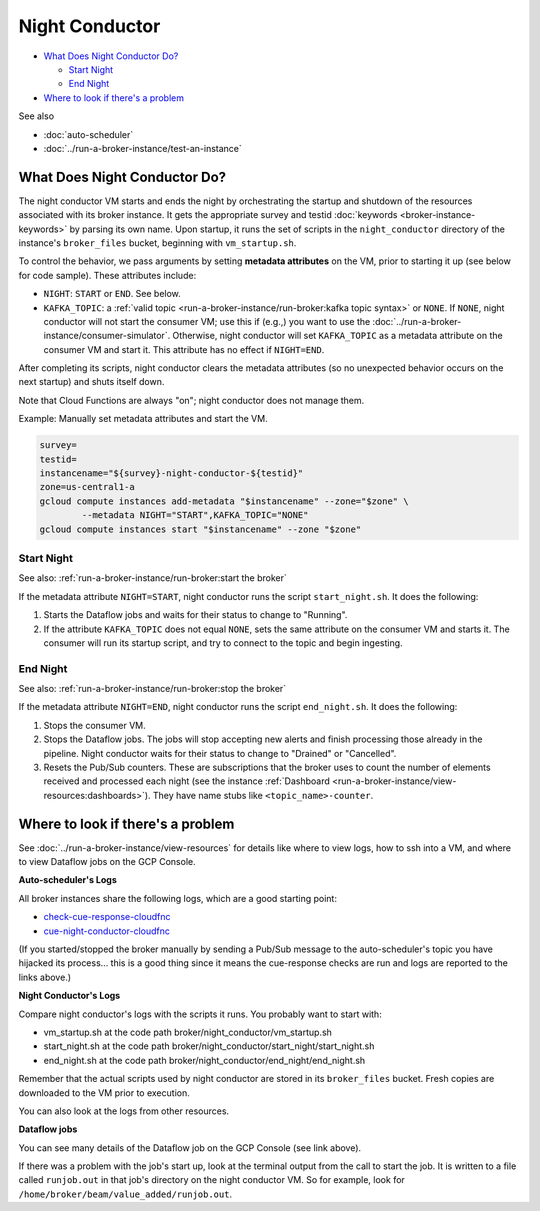 Night Conductor
===============

-  `What Does Night Conductor Do?`_

   -  `Start Night`_
   -  `End Night`_

-  `Where to look if there's a problem`_

See also

-   :doc:`auto-scheduler`
-   :doc:`../run-a-broker-instance/test-an-instance`

What Does Night Conductor Do?
-----------------------------

The night conductor VM starts and ends the night by orchestrating the
startup and shutdown of the resources associated with its broker
instance. It gets the appropriate survey and testid
:doc:`keywords <broker-instance-keywords>` by parsing its own name. Upon
startup, it runs the set of scripts in the ``night_conductor`` directory
of the instance's ``broker_files`` bucket, beginning with
``vm_startup.sh``.

To control the behavior, we pass arguments by setting **metadata
attributes** on the VM, prior to starting it up (see below for code
sample). These attributes include:

- ``NIGHT``: ``START`` or ``END``. See below.
- ``KAFKA_TOPIC``: a
  :ref:`valid topic <run-a-broker-instance/run-broker:kafka topic syntax>` or
  ``NONE``. If ``NONE``, night conductor will not start the consumer VM;
  use this if (e.g.,) you want to use the
  :doc:`../run-a-broker-instance/consumer-simulator`.
  Otherwise, night conductor will set ``KAFKA_TOPIC`` as a metadata
  attribute on the consumer VM and start it. This attribute has no effect
  if ``NIGHT=END``.

After completing its scripts, night conductor clears the metadata
attributes (so no unexpected behavior occurs on the next startup) and
shuts itself down.

Note that Cloud Functions are always "on"; night conductor does not
manage them.

Example: Manually set metadata attributes and start the VM.

.. code:: bash

    survey=
    testid=
    instancename="${survey}-night-conductor-${testid}"
    zone=us-central1-a
    gcloud compute instances add-metadata "$instancename" --zone="$zone" \
            --metadata NIGHT="START",KAFKA_TOPIC="NONE"
    gcloud compute instances start "$instancename" --zone "$zone"

Start Night
~~~~~~~~~~~

See also: :ref:`run-a-broker-instance/run-broker:start the broker`

If the metadata attribute ``NIGHT=START``, night conductor runs the
script ``start_night.sh``. It does the following:

1. Starts the Dataflow jobs and waits for their status to change to
   "Running".
2. If the attribute ``KAFKA_TOPIC`` does not equal ``NONE``, sets the
   same attribute on the consumer VM and starts it. The consumer will
   run its startup script, and try to connect to the topic and begin
   ingesting.

End Night
~~~~~~~~~

See also: :ref:`run-a-broker-instance/run-broker:stop the broker`

If the metadata attribute ``NIGHT=END``, night conductor runs the script
``end_night.sh``. It does the following:

1. Stops the consumer VM.
2. Stops the Dataflow jobs. The jobs will stop accepting new alerts and
   finish processing those already in the pipeline. Night conductor
   waits for their status to change to "Drained" or "Cancelled".
3. Resets the Pub/Sub counters. These are subscriptions that the broker
   uses to count the number of elements received and processed each
   night (see the instance
   :ref:`Dashboard <run-a-broker-instance/view-resources:dashboards>`). They have name stubs
   like ``<topic_name>-counter``.

Where to look if there's a problem
----------------------------------

See :doc:`../run-a-broker-instance/view-resources` for details
like where to view logs, how to ssh into a VM, and where to view
Dataflow jobs on the GCP Console.

**Auto-scheduler's Logs**

All broker instances share the following logs, which are a good starting
point:

- `check-cue-response-cloudfnc <https://cloudlogging.app.goo.gl/525hswivBiZfZQEUA>`__
- `cue-night-conductor-cloudfnc <https://cloudlogging.app.goo.gl/7Uz92PiZLFF5zfNd8>`__

(If you started/stopped the broker manually by sending a Pub/Sub message
to the auto-scheduler's topic you have hijacked its process... this is a
good thing since it means the cue-response checks are run and logs are
reported to the links above.)

**Night Conductor's Logs**

Compare night conductor's logs with the scripts it runs. You probably
want to start with:

- vm\_startup.sh at the code path broker/night\_conductor/vm\_startup.sh
- start\_night.sh at the code path
  broker/night\_conductor/start\_night/start\_night.sh
- end\_night.sh at the code path broker/night\_conductor/end\_night/end\_night.sh

Remember that the actual scripts used by night conductor are stored in
its ``broker_files`` bucket. Fresh copies are downloaded to the VM prior
to execution.

You can also look at the logs from other resources.

**Dataflow jobs**

You can see many details of the Dataflow job on the GCP Console (see
link above).

If there was a problem with the job's start up, look at the terminal
output from the call to start the job. It is written to a file called
``runjob.out`` in that job's directory on the night conductor VM. So for
example, look for ``/home/broker/beam/value_added/runjob.out``.
